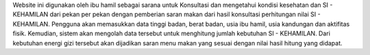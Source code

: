 Website ini digunakan oleh ibu hamil sebagai sarana untuk Konsultasi dan mengetahui kondisi kesehatan dan SI - KEHAMILAN dari pekan per pekan dengan pemberian saran makan dari hasil konsultasi perhitungan nilai SI - KEHAMILAN.
Pengguna akan memasukkan data tinggi badan, berat badan, usia ibu hamil, usia kandungan dan aktifitas fisik. Kemudian, sistem akan mengolah data tersebut untuk menghitung jumlah kebutuhan SI - KEHAMILAN. Dari kebutuhan energi gizi tersebut akan dijadikan saran menu makan yang sesuai dengan nilai hasil hitung yang didapat.
